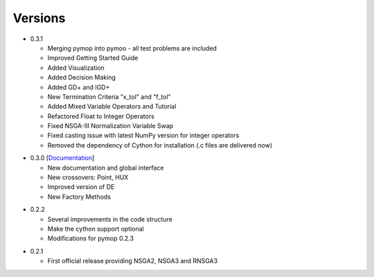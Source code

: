 Versions
==============================================================================

.. _version_0_3_1:
* 0.3.1

  - Merging pymop into pymoo - all test problems are included
  - Improved Getting Started Guide
  - Added Visualization
  - Added Decision Making
  - Added GD+ and IGD+
  - New Termination Criteria "x_tol" and "f_tol"
  - Added Mixed Variable Operators and Tutorial
  - Refactored Float to Integer Operators
  - Fixed NSGA-III Normalization Variable Swap
  - Fixed casting issue with latest NumPy version for integer operators
  - Removed the dependency of Cython for installation (.c files are delivered now)


.. _version_0_3_0:
* 0.3.0 [`Documentation <https://www.egr.msu.edu/coinlab/blankjul/pymoo/pymoo-0.3.0-doc.zip>`_]

  - New documentation and global interface
  - New crossovers: Point, HUX
  - Improved version of DE
  - New Factory Methods

.. _version_0_2_2:
* 0.2.2

  - Several improvements in the code structure
  - Make the cython support optional
  - Modifications for pymop 0.2.3

.. _version_0_2_1:
* 0.2.1

  - First official release providing NSGA2, NSGA3 and RNSGA3

